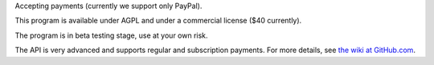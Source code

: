 Accepting payments (currently we support only PayPal).

This program is available under AGPL and under a commercial license ($40 currently).

The program is in beta testing stage, use at your own risk.

The API is very advanced and supports regular and subscription payments.
For more details, see
`the wiki at GitHub.com
<https://github.com/vporton/django-debits/wiki>`_.